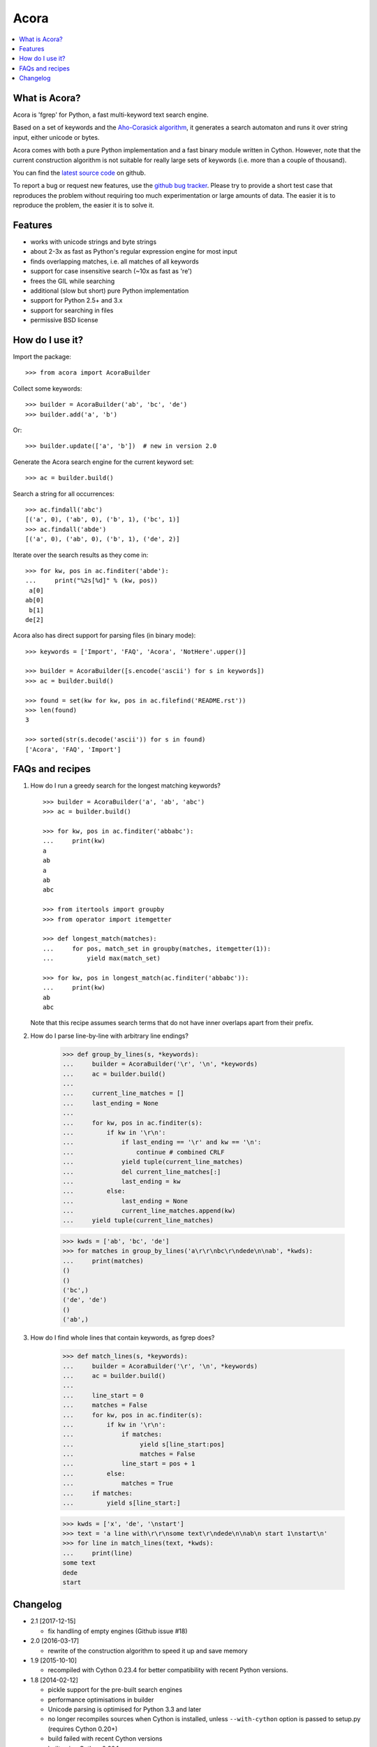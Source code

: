 Acora
=====

.. contents:: :local:

What is Acora?
--------------

Acora is 'fgrep' for Python, a fast multi-keyword text search engine.

Based on a set of keywords and the
`Aho-Corasick algorithm <https://en.wikipedia.org/wiki/Aho-Corasick_algorithm>`_,
it generates a search automaton and runs it over string input, either unicode
or bytes.

Acora comes with both a pure Python implementation and a fast binary
module written in Cython.  However, note that the current construction
algorithm is not suitable for really large sets of keywords (i.e. more
than a couple of thousand).

You can find the `latest source code <https://github.com/scoder/acora>`_
on github.

To report a bug or request new features, use the `github bug tracker
<https://github.com/scoder/acora/issues>`_.  Please try to provide a
short test case that reproduces the problem without requiring too much
experimentation or large amounts of data.  The easier it is to
reproduce the problem, the easier it is to solve it.


Features
--------

* works with unicode strings and byte strings
* about 2-3x as fast as Python's regular expression engine for most input
* finds overlapping matches, i.e. all matches of all keywords
* support for case insensitive search (~10x as fast as 're')
* frees the GIL while searching
* additional (slow but short) pure Python implementation
* support for Python 2.5+ and 3.x
* support for searching in files
* permissive BSD license


How do I use it?
----------------

Import the package::

    >>> from acora import AcoraBuilder

Collect some keywords::

    >>> builder = AcoraBuilder('ab', 'bc', 'de')
    >>> builder.add('a', 'b')

Or::

    >>> builder.update(['a', 'b'])  # new in version 2.0

Generate the Acora search engine for the current keyword set::

    >>> ac = builder.build()

Search a string for all occurrences::

    >>> ac.findall('abc')
    [('a', 0), ('ab', 0), ('b', 1), ('bc', 1)]
    >>> ac.findall('abde')
    [('a', 0), ('ab', 0), ('b', 1), ('de', 2)]

Iterate over the search results as they come in::

    >>> for kw, pos in ac.finditer('abde'):
    ...     print("%2s[%d]" % (kw, pos))
     a[0]
    ab[0]
     b[1]
    de[2]

Acora also has direct support for parsing files (in binary mode)::

    >>> keywords = ['Import', 'FAQ', 'Acora', 'NotHere'.upper()]

    >>> builder = AcoraBuilder([s.encode('ascii') for s in keywords])
    >>> ac = builder.build()

    >>> found = set(kw for kw, pos in ac.filefind('README.rst'))
    >>> len(found)
    3

    >>> sorted(str(s.decode('ascii')) for s in found)
    ['Acora', 'FAQ', 'Import']


FAQs and recipes
----------------

#) How do I run a greedy search for the longest matching keywords?

   ::

       >>> builder = AcoraBuilder('a', 'ab', 'abc')
       >>> ac = builder.build()

       >>> for kw, pos in ac.finditer('abbabc'):
       ...     print(kw)
       a
       ab
       a
       ab
       abc

       >>> from itertools import groupby
       >>> from operator import itemgetter

       >>> def longest_match(matches):
       ...     for pos, match_set in groupby(matches, itemgetter(1)):
       ...         yield max(match_set)

       >>> for kw, pos in longest_match(ac.finditer('abbabc')):
       ...     print(kw)
       ab
       abc

   Note that this recipe assumes search terms that do not have inner
   overlaps apart from their prefix.

#) How do I parse line-by-line with arbitrary line endings?

       >>> def group_by_lines(s, *keywords):
       ...     builder = AcoraBuilder('\r', '\n', *keywords)
       ...     ac = builder.build()
       ...
       ...     current_line_matches = []
       ...     last_ending = None
       ...
       ...     for kw, pos in ac.finditer(s):
       ...         if kw in '\r\n':
       ...             if last_ending == '\r' and kw == '\n':
       ...                 continue # combined CRLF
       ...             yield tuple(current_line_matches)
       ...             del current_line_matches[:]
       ...             last_ending = kw
       ...         else:
       ...             last_ending = None
       ...             current_line_matches.append(kw)
       ...     yield tuple(current_line_matches)

       >>> kwds = ['ab', 'bc', 'de']
       >>> for matches in group_by_lines('a\r\r\nbc\r\ndede\n\nab', *kwds):
       ...     print(matches)
       ()
       ()
       ('bc',)
       ('de', 'de')
       ()
       ('ab',)


#) How do I find whole lines that contain keywords, as fgrep does?

       >>> def match_lines(s, *keywords):
       ...     builder = AcoraBuilder('\r', '\n', *keywords)
       ...     ac = builder.build()
       ...
       ...     line_start = 0
       ...     matches = False
       ...     for kw, pos in ac.finditer(s):
       ...         if kw in '\r\n':
       ...             if matches:
       ...                  yield s[line_start:pos]
       ...                  matches = False
       ...             line_start = pos + 1
       ...         else:
       ...             matches = True
       ...     if matches:
       ...         yield s[line_start:]

       >>> kwds = ['x', 'de', '\nstart']
       >>> text = 'a line with\r\r\nsome text\r\ndede\n\nab\n start 1\nstart\n'
       >>> for line in match_lines(text, *kwds):
       ...     print(line)
       some text
       dede
       start


Changelog
---------

* 2.1 [2017-12-15]

  - fix handling of empty engines (Github issue #18)

* 2.0 [2016-03-17]

  - rewrite of the construction algorithm to speed it up and save memory

* 1.9 [2015-10-10]

  - recompiled with Cython 0.23.4 for better compatibility with recent
    Python versions.

* 1.8 [2014-02-12]

  - pickle support for the pre-built search engines
  - performance optimisations in builder
  - Unicode parsing is optimised for Python 3.3 and later
  - no longer recompiles sources when Cython is installed, unless
    ``--with-cython`` option is passed to setup.py (requires Cython 0.20+)
  - build failed with recent Cython versions
  - built using Cython 0.20.1

* 1.7 [2011-08-24]

  - searching binary strings for byte values > 127 was broken
  - built using Cython 0.15+

* 1.6 [2011-07-24]

  - substantially faster automaton building
  - no longer includes .hg repo in source distribution
  - built using Cython 0.15 (rc0)

* 1.5 [2011-01-24]

  - Cython compiled NFA-2-DFA construction runs substantially faster
  - always build extension modules even if Cython is not installed
  - ``--no-compile`` switch in ``setup.py`` to prevent extension module building
  - built using Cython 0.14.1 (rc2)

* 1.4 [2009-02-10]

  - minor speed-up in inner search engine loop
  - some code cleanup
  - built using Cython 0.12.1 (final)

* 1.3 [2009-01-30]

  - major fix for file search
  - built using Cython 0.12.1 (beta0)

* 1.2 [2009-01-30]

  - deep-copy support for AcoraBuilder class
  - doc/test fixes
  - include .hg repo in source distribution
  - built using Cython 0.12.1 (beta0)

* 1.1 [2009-01-29]

  - doc updates
  - some cleanup
  - built using Cython 0.12.1 (beta0)

* 1.0 [2009-01-29]

  - initial release

